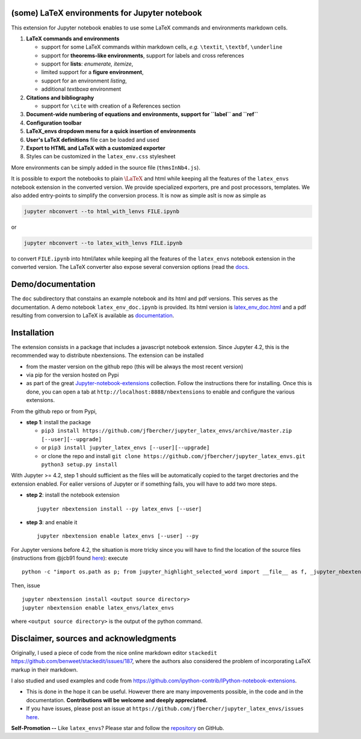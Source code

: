 (some) LaTeX environments for Jupyter notebook
==============================================

This extension for Jupyter notebook enables to use some LaTeX commands
and environments markdown cells.

1. **LaTeX commands and environments**

   -  support for some LaTeX commands within markdown cells, *e.g.*
      ``\textit``, ``\textbf``, ``\underline``
   -  support for **theorems-like environments**, support for labels and
      cross references
   -  support for **lists**: *enumerate, itemize*,
   -  limited support for a **figure environment**,
   -  support for an environment *listing*,
   -  additional *textboxa* environment

2. **Citations and bibliography**

   -  support for ``\cite`` with creation of a References section

3. **Document-wide numbering of equations and environments, support for
   ``\label`` and ``\ref``**
4. **Configuration toolbar**
5. **LaTeX\_envs dropdown menu for a quick insertion of environments**
6. **User's LaTeX definitions** file can be loaded and used
7. **Export to HTML and LaTeX with a customized exporter**
8. Styles can be customized in the ``latex_env.css`` stylesheet

More environments can be simply added in the source file
(``thmsInNb4.js``).

It is possible to export the notebooks to plain :math:`\LaTeX` and html
while keeping all the features of the ``latex_envs`` notebook extension
in the converted version. We provide specialized exporters, pre and post
processors, templates. We also added entry-points to simplify the
conversion process. It is now as simple asIt is now as simple as

.. code:: bash

    jupyter nbconvert --to html_with_lenvs FILE.ipynb

or

.. code:: bash

    jupyter nbconvert --to latex_with_lenvs FILE.ipynb

to convert ``FILE.ipynb`` into html/latex while keeping all the features
of the ``latex_envs`` notebook extension in the converted version. The
LaTeX converter also expose several conversion options (read the
`docs <https://rawgit.com/jfbercher/jupyter_latex_envs/master/src/latex_envs/static/doc/latex_envs_doc.html>`__.

Demo/documentation
==================

The ``doc`` subdirectory that constains an example notebook and its html
and pdf versions. This serves as the documentation. A demo notebook
``latex_env_doc.ipynb`` is provided. Its html version is
`latex\_env\_doc.html <https://rawgit.com/jfbercher/jupyter_latex_envs/master/src/latex_envs/static/doc/latex_env_doc.html>`__
and a pdf resulting from conversion to LaTeX is available as
`documentation <https://rawgit.com/jfbercher/jupyter_latex_envs/master/src/latex_envs/static/doc/documentation.pdf>`__.

Installation
============

The extension consists in a package that includes a javascript notebook
extension. Since Jupyter 4.2, this is the recommended way to distribute
nbextensions. The extension can be installed

-  from the master version on the github repo (this will be always the
   most recent version)
-  via pip for the version hosted on Pypi
-  as part of the great
   `Jupyter-notebook-extensions <https://github.com/ipython-contrib/Jupyter-notebook-extensions>`__
   collection. Follow the instructions there for installing. Once this
   is done, you can open a tab at ``http://localhost:8888/nbextensions``
   to enable and configure the various extensions.

From the github repo or from Pypi,

-  **step 1**: install the package
  
   -  ``pip3 install https://github.com/jfbercher/jupyter_latex_envs/archive/master.zip [--user][--upgrade]``
   -   or ``pip3 install jupyter_latex_envs [--user][--upgrade]``
   -   or clone the repo and install ``git clone https://github.com/jfbercher/jupyter_latex_envs.git  python3 setup.py install``

With Jupyter >= 4.2, step 1 should sufficient as the files will be
automatically copied to the target drectories and the extension enabled.
For ealier versions of Jupyter or if something fails, you will have to
add two more steps.

-  **step 2**: install the notebook extension

   ::

       jupyter nbextension install --py latex_envs [--user]

-  **step 3**: and enable it

   ::

       jupyter nbextension enable latex_envs [--user] --py

For Jupyter versions before 4.2, the situation is more tricky since you
will have to find the location of the source files (instructions from
@jcb91 found
`here <https://github.com/jcb91/jupyter_highlight_selected_word>`__):
execute

::

    python -c "import os.path as p; from jupyter_highlight_selected_word import __file__ as f, _jupyter_nbextension_paths as n; print(p.normpath(p.join(p.dirname(f), n()[0]['src'])))"

Then, issue

::

    jupyter nbextension install <output source directory>
    jupyter nbextension enable latex_envs/latex_envs

where ``<output source directory>`` is the output of the python command.

Disclaimer, sources and acknowledgments
=======================================

Originally, I used a piece of code from the nice online markdown editor
``stackedit`` https://github.com/benweet/stackedit/issues/187, where the
authors also considered the problem of incorporating LaTeX markup in
their markdown.

I also studied and used examples and code from
https://github.com/ipython-contrib/IPython-notebook-extensions.

-  This is done in the hope it can be useful. However there are many
   impovements possible, in the code and in the documentation.
   **Contributions will be welcome and deeply appreciated.**

-  If you have issues, please post an issue at
   ``https://github.com/jfbercher/jupyter_latex_envs/issues``
   `here <https://github.com/jfbercher/jupyter_latex_envs/issues>`__.

**Self-Promotion --** Like ``latex_envs``? Please star and follow the
`repository <https://github.com/jfbercher/jupyter_latex_envs>`__ on
GitHub.
